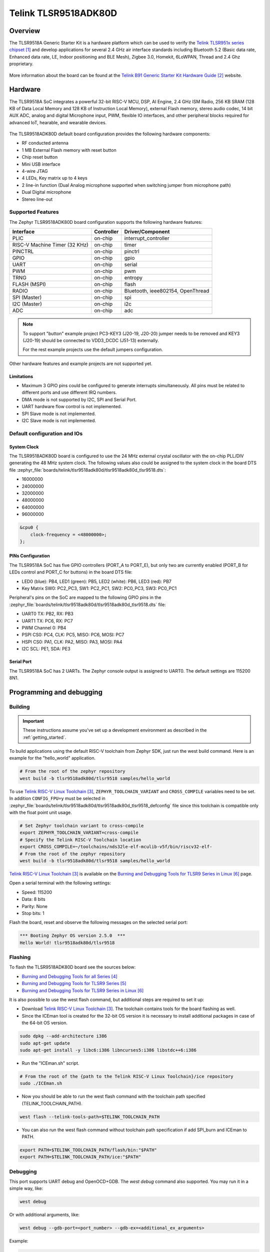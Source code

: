 .. _tlsr9518adk80d:

Telink TLSR9518ADK80D
#####################

Overview
********

The TLSR9518A Generic Starter Kit is a hardware platform which
can be used to verify the `Telink TLSR951x series chipset`_ and develop applications
for several 2.4 GHz air interface standards including Bluetooth 5.2 (Basic data
rate, Enhanced data rate, LE, Indoor positioning and BLE Mesh),
Zigbee 3.0, Homekit, 6LoWPAN, Thread and 2.4 Ghz proprietary.

.. figure:: img/tlsr9518adk80d.jpg
     :align: center
     :alt: TLSR9518ADK80D

More information about the board can be found at the `Telink B91 Generic Starter Kit Hardware Guide`_ website.

Hardware
********

The TLSR9518A SoC integrates a powerful 32-bit RISC-V MCU, DSP, AI Engine, 2.4 GHz ISM Radio, 256
KB SRAM (128 KB of Data Local Memory and 128 KB of Instruction Local Memory), external Flash memory,
stereo audio codec, 14 bit AUX ADC, analog and digital Microphone input, PWM, flexible IO interfaces,
and other peripheral blocks required for advanced IoT, hearable, and wearable devices.

.. figure:: img/tlsr9518_block_diagram.jpg
     :align: center
     :alt: TLSR9518ADK80D_SOC

The TLSR9518ADK80D default board configuration provides the following hardware components:

- RF conducted antenna
- 1 MB External Flash memory with reset button
- Chip reset button
- Mini USB interface
- 4-wire JTAG
- 4 LEDs, Key matrix up to 4 keys
- 2 line-in function (Dual Analog microphone supported when switching jumper from microphone path)
- Dual Digital microphone
- Stereo line-out

Supported Features
==================

The Zephyr TLSR9518ADK80D board configuration supports the following hardware features:

+----------------+------------+------------------------------+
| Interface      | Controller | Driver/Component             |
+================+============+==============================+
| PLIC           | on-chip    | interrupt_controller         |
+----------------+------------+------------------------------+
| RISC-V Machine | on-chip    | timer                        |
| Timer (32 KHz) |            |                              |
+----------------+------------+------------------------------+
| PINCTRL        | on-chip    | pinctrl                      |
+----------------+------------+------------------------------+
| GPIO           | on-chip    | gpio                         |
+----------------+------------+------------------------------+
| UART           | on-chip    | serial                       |
+----------------+------------+------------------------------+
| PWM            | on-chip    | pwm                          |
+----------------+------------+------------------------------+
| TRNG           | on-chip    | entropy                      |
+----------------+------------+------------------------------+
| FLASH (MSPI)   | on-chip    | flash                        |
+----------------+------------+------------------------------+
| RADIO          | on-chip    | Bluetooth,                   |
|                |            | ieee802154, OpenThread       |
+----------------+------------+------------------------------+
| SPI (Master)   | on-chip    | spi                          |
+----------------+------------+------------------------------+
| I2C (Master)   | on-chip    | i2c                          |
+----------------+------------+------------------------------+
| ADC            | on-chip    | adc                          |
+----------------+------------+------------------------------+

.. note::
   To support "button" example project PC3-KEY3 (J20-19, J20-20) jumper needs to be removed and KEY3 (J20-19) should be connected to VDD3_DCDC (J51-13) externally.

   For the rest example projects use the default jumpers configuration.

Other hardware features and example projects are not supported yet.

Limitations
-----------

- Maximum 3 GPIO pins could be configured to generate interrupts simultaneously. All pins must be related to different ports and use different IRQ numbers.
- DMA mode is not supported by I2C, SPI and Serial Port.
- UART hardware flow control is not implemented.
- SPI Slave mode is not implemented.
- I2C Slave mode is not implemented.

Default configuration and IOs
=============================

System Clock
------------

The TLSR9518ADK80D board is configured to use the 24 MHz external crystal oscillator
with the on-chip PLL/DIV generating the 48 MHz system clock.
The following values also could be assigned to the system clock in the board DTS file
:zephyr_file:`boards/telink/tlsr9518adk80d/tlsr9518adk80d_tlsr9518.dts`:

- 16000000
- 24000000
- 32000000
- 48000000
- 64000000
- 96000000

.. code-block::

   &cpu0 {
       clock-frequency = <48000000>;
   };

PINs Configuration
------------------

The TLSR9518A SoC has five GPIO controllers (PORT_A to PORT_E), but only two are
currently enabled (PORT_B for LEDs control and PORT_C for buttons) in the board DTS file:

- LED0 (blue): PB4, LED1 (green): PB5, LED2 (white): PB6, LED3 (red): PB7
- Key Matrix SW0: PC2_PC3, SW1: PC2_PC1, SW2: PC0_PC3, SW3: PC0_PC1

Peripheral's pins on the SoC are mapped to the following GPIO pins in the
:zephyr_file:`boards/telink/tlsr9518adk80d/tlsr9518adk80d_tlsr9518.dts` file:

- UART0 TX: PB2, RX: PB3
- UART1 TX: PC6, RX: PC7
- PWM Channel 0: PB4
- PSPI CS0: PC4, CLK: PC5, MISO: PC6, MOSI: PC7
- HSPI CS0: PA1, CLK: PA2, MISO: PA3, MOSI: PA4
- I2C SCL: PE1, SDA: PE3

Serial Port
-----------

The TLSR9518A SoC has 2 UARTs. The Zephyr console output is assigned to UART0.
The default settings are 115200 8N1.

Programming and debugging
*************************

Building
========

.. important::

   These instructions assume you've set up a development environment as
   described in the :ref:`getting_started`.

To build applications using the default RISC-V toolchain from Zephyr SDK, just run the west build command.
Here is an example for the "hello_world" application.

.. code-block:: console

   # From the root of the zephyr repository
   west build -b tlsr9518adk80d/tlsr9518 samples/hello_world

To use `Telink RISC-V Linux Toolchain`_, ``ZEPHYR_TOOLCHAIN_VARIANT`` and ``CROSS_COMPILE`` variables need to be set.
In addition ``CONFIG_FPU=y`` must be selected in :zephyr_file:`boards/telink/tlsr9518adk80d/tlsr9518adk80d_tlsr9518_defconfig` file since this
toolchain is compatible only with the float point unit usage.

.. code-block:: console

   # Set Zephyr toolchain variant to cross-compile
   export ZEPHYR_TOOLCHAIN_VARIANT=cross-compile
   # Specify the Telink RISC-V Toolchain location
   export CROSS_COMPILE=~/toolchains/nds32le-elf-mculib-v5f/bin/riscv32-elf-
   # From the root of the zephyr repository
   west build -b tlsr9518adk80d/tlsr9518 samples/hello_world

`Telink RISC-V Linux Toolchain`_ is available on the `Burning and Debugging Tools for TLSR9 Series in Linux`_ page.

Open a serial terminal with the following settings:

- Speed: 115200
- Data: 8 bits
- Parity: None
- Stop bits: 1

Flash the board, reset and observe the following messages on the selected
serial port:

.. code-block:: console

   *** Booting Zephyr OS version 2.5.0  ***
   Hello World! tlsr9518adk80d/tlsr9518


Flashing
========

To flash the TLSR9518ADK80D board see the sources below:

- `Burning and Debugging Tools for all Series`_
- `Burning and Debugging Tools for TLSR9 Series`_
- `Burning and Debugging Tools for TLSR9 Series in Linux`_

It is also possible to use the west flash command, but additional steps are required to set it up:

- Download `Telink RISC-V Linux Toolchain`_. The toolchain contains tools for the board flashing as well.
- Since the ICEman tool is created for the 32-bit OS version it is necessary to install additional packages in case of the 64-bit OS version.

.. code-block:: console

   sudo dpkg --add-architecture i386
   sudo apt-get update
   sudo apt-get install -y libc6:i386 libncurses5:i386 libstdc++6:i386

-  Run the "ICEman.sh" script.

.. code-block:: console

   # From the root of the {path to the Telink RISC-V Linux Toolchain}/ice repository
   sudo ./ICEman.sh

- Now you should be able to run the west flash command with the toolchain path specified (TELINK_TOOLCHAIN_PATH).

.. code-block:: console

   west flash --telink-tools-path=$TELINK_TOOLCHAIN_PATH

- You can also run the west flash command without toolchain path specification if add SPI_burn and ICEman to PATH.

.. code-block:: console

    export PATH=$TELINK_TOOLCHAIN_PATH/flash/bin:"$PATH"
    export PATH=$TELINK_TOOLCHAIN_PATH/ice:"$PATH"

Debugging
=========

This port supports UART debug and OpenOCD+GDB. The `west debug` command also supported. You may run
it in a simple way, like:

.. code-block:: console

   west debug

Or with additional arguments, like:

.. code-block:: console

   west debug --gdb-port=<port_number> --gdb-ex=<additional_ex_arguments>

Example:

.. code-block:: console

   west debug --gdb-port=1111 --gdb-ex="-ex monitor reset halt -ex b main -ex continue"

References
**********

.. target-notes::

.. _Telink TLSR951x series chipset: https://wiki.telink-semi.cn/wiki/chip-series/TLSR951x-Series/
.. _Telink B91 Generic Starter Kit Hardware Guide: https://wiki.telink-semi.cn/wiki/Hardware/B91_Generic_Starter_Kit_Hardware_Guide/
.. _Telink RISC-V Linux Toolchain: https://wiki.telink-semi.cn/tools_and_sdk/Tools/IDE/telink_riscv_linux_toolchain.zip
.. _Burning and Debugging Tools for all Series: https://wiki.telink-semi.cn/wiki/IDE-and-Tools/Burning-and-Debugging-Tools-for-all-Series/
.. _Burning and Debugging Tools for TLSR9 Series: https://wiki.telink-semi.cn/wiki/IDE-and-Tools/Burning-and-Debugging-Tools-for-TLSR9-Series/
.. _Burning and Debugging Tools for TLSR9 Series in Linux: https://wiki.telink-semi.cn/wiki/IDE-and-Tools/BDT_for_TLSR9_Series_in_Linux/
